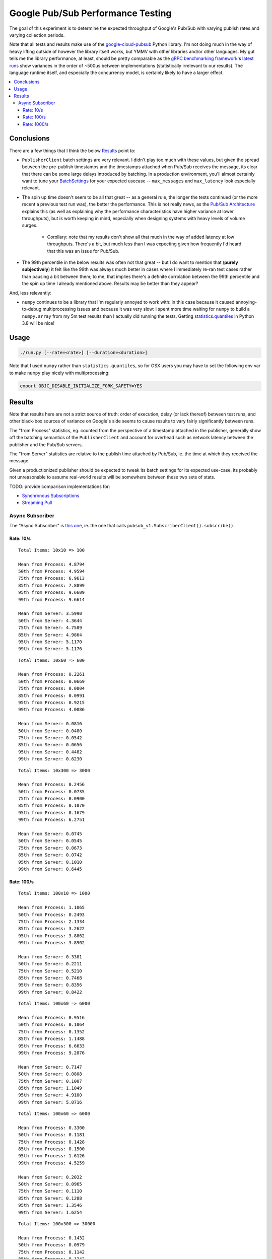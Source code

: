 Google Pub/Sub Performance Testing
==================================

The goal of this experiment is to determine the expected throughput of
Google's Pub/Sub with varying publish rates and varying collection periods.

Note that all tests and results make use of the `google-cloud-pubsub`_ Python
library. I'm not doing much in the way of heavy lifting outside of however the
library itself works, but YMMV with other libraries and/or other languages. My
gut tells me the library performance, at least, should be pretty comparable as
the `gRPC benchmarking framework`_'s
`latest runs <https://performance-dot-grpc-testing.appspot.com/explore?dashboard=5652536396611584>`_
show variances in the order of ~500us between implementations (statistically
irrelevant to our results). The language runtime itself, and especially the
concurrency model, is certainly likely to have a larger effect.

.. contents:: :local:

Conclusions
-----------

There are a few things that I think the below `Results`_ point to:

* ``PublisherClient`` batch settings are very relevant. I didn't play too much
  with these values, but given the spread between the pre-publish timestamps
  and the timestamps attached when Pub/Sub receives the message, its clear
  that there can be some large delays introduced by batching. In a production
  environment, you'll almost certainly want to tune your `BatchSettings`_ for
  your expected usecase -- ``max_messages`` and ``max_latency`` look
  especially relevant.

* The spin up time doesn't seem to be all that great -- as a general rule, the
  longer the tests continued (or the more recent a previous test run was), the
  better the performance. This is not really news, as the
  `Pub/Sub Architecture`_ explains this (as well as explaining why the
  performance characteristics have higher variance at lower throughputs), but
  is worth keeping in mind, especially when designing systems with heavy
  levels of volume surges.

    * Corollary: note that my results don't show all that much in the way of
      added latency at low throughputs. There's a bit, but much less than I
      was expecting given how frequently I'd heard that this was an issue for
      Pub/Sub.

* The 99th percentile in the below results was often not that great -- but I
  do want to mention that (**purely subjectively**) it felt like the 99th was
  always much better in cases where I immediately re-ran test cases rather
  than pausing a bit between them; to me, that implies there's a definite
  corrolation between the 99th percentile and the spin up time I already
  mentioned above. Results may be better than they appear?

And, less relevantly:

* ``numpy`` continues to be a library that I'm regularly annoyed to work with:
  in this case because it caused annoying-to-debug multiprocessing issues and
  because it was very slow: I spent more time waiting for ``numpy`` to build a
  ``numpy.array`` from my 5m test results than I actually did running the
  tests. Getting `statistics.quantiles`_ in Python 3.8 will be nice!

Usage
-----

.. code-block:: console

    ./run.py [--rate=<rate>] [--duration=<duration>]

Note that I used ``numpy`` rather than ``statistics.quantiles``, so for OSX
users you may have to set the following env var to make ``numpy`` play nicely
with multiprocessing:

.. code-block:: console

    export OBJC_DISABLE_INITIALIZE_FORK_SAFETY=YES

Results
-------

Note that results here are not a strict source of truth: order of execution,
delay (or lack thereof) between test runs, and other black-box sources of
variance on Google's side seems to cause results to vary fairly significantly
between runs.

The "from Process" statistics, eg. counted from the perspective of a timestamp
attached in the publisher, generally show off the batching semantics of the
``PublisherClient`` and account for overhead such as network latency between
the publisher and the Pub/Sub servers.

The "from Server" statistics are relative to the publish time attached by
Pub/Sub, ie. the time at which they received the message.

Given a productionized publisher should be expected to tweak its batch
settings for its expected use-case, its probably not unreasonable to assume
real-world results will be somewhere between these two sets of stats.

TODO: provide comparison implementations for:

* `Synchronous Subscriptions <https://cloud.google.com/pubsub/docs/pull#synchronous_pull>`_
* `Streaming Pull <https://cloud.google.com/pubsub/docs/pull#streamingpull>`_

Async Subscriber
^^^^^^^^^^^^^^^^

The "Async Subscriber" is
`this one <https://cloud.google.com/pubsub/docs/pull#asynchronous-pull>`_,
ie. the one that calls ``pubsub_v1.SubscriberClient().subscribe()``.

Rate: 10/s
~~~~~~~~~~

::

    Total Items: 10x10 => 100

    Mean from Process: 4.8794
    50th from Process: 4.9594
    75th from Process: 6.9613
    85th from Process: 7.8099
    95th from Process: 9.6609
    99th from Process: 9.6614

    Mean from Server: 3.5990
    50th from Server: 4.3644
    75th from Server: 4.7589
    85th from Server: 4.9864
    95th from Server: 5.1170
    99th from Server: 5.1176

::

    Total Items: 10x60 => 600

    Mean from Process: 0.2261
    50th from Process: 0.0669
    75th from Process: 0.0804
    85th from Process: 0.0991
    95th from Process: 0.9215
    99th from Process: 4.0086

    Mean from Server: 0.0816
    50th from Server: 0.0480
    75th from Server: 0.0542
    85th from Server: 0.0656
    95th from Server: 0.4482
    99th from Server: 0.6230

::

    Total Items: 10x300 => 3000

    Mean from Process: 0.2456
    50th from Process: 0.0735
    75th from Process: 0.0900
    85th from Process: 0.1070
    95th from Process: 0.1679
    99th from Process: 6.2751

    Mean from Server: 0.0745
    50th from Server: 0.0545
    75th from Server: 0.0673
    85th from Server: 0.0742
    95th from Server: 0.1010
    99th from Server: 0.6445

Rate: 100/s
~~~~~~~~~~~

::

    Total Items: 100x10 => 1000

    Mean from Process: 1.1065
    50th from Process: 0.2493
    75th from Process: 2.1334
    85th from Process: 3.2622
    95th from Process: 3.8862
    99th from Process: 3.8902

    Mean from Server: 0.3381
    50th from Server: 0.2211
    75th from Server: 0.5210
    85th from Server: 0.7468
    95th from Server: 0.8356
    99th from Server: 0.8422

::

    Total Items: 100x60 => 6000

    Mean from Process: 0.9516
    50th from Process: 0.1064
    75th from Process: 0.1352
    85th from Process: 1.1488
    95th from Process: 6.6633
    99th from Process: 9.2076

    Mean from Server: 0.7147
    50th from Server: 0.0808
    75th from Server: 0.1007
    85th from Server: 1.1049
    95th from Server: 4.9100
    99th from Server: 5.0716

::

    Total Items: 100x60 => 6000

    Mean from Process: 0.3300
    50th from Process: 0.1181
    75th from Process: 0.1428
    85th from Process: 0.1500
    95th from Process: 1.6126
    99th from Process: 4.5259

    Mean from Server: 0.2032
    50th from Server: 0.0965
    75th from Server: 0.1110
    85th from Server: 0.1208
    95th from Server: 1.3546
    99th from Server: 1.6254

::

    Total Items: 100x300 => 30000

    Mean from Process: 0.1432
    50th from Process: 0.0979
    75th from Process: 0.1142
    85th from Process: 0.1242
    95th from Process: 0.1651
    99th from Process: 1.1669

    Mean from Server: 0.0970
    50th from Server: 0.0785
    75th from Server: 0.0927
    85th from Server: 0.0996
    95th from Server: 0.1248
    99th from Server: 0.7094

Rate: 1000/s
~~~~~~~~~~~~

::

    Total Items: 1000x10 => 10000

    Mean from Process: 2.1968
    50th from Process: 1.9043
    75th from Process: 3.0548
    85th from Process: 4.1311
    95th from Process: 5.1865
    99th from Process: 5.9655

    Mean from Server: 1.3679
    50th from Server: 1.2536
    75th from Server: 2.1498
    85th from Server: 2.4120
    95th from Server: 2.6666
    99th from Server: 2.8426

::

    Total Items: 1000x60 => 60000

    Mean from Process: 1.7741
    50th from Process: 0.3044
    75th from Process: 2.1688
    85th from Process: 3.7565
    95th from Process: 9.0168
    99th from Process: 12.0917

    Mean from Server: 1.0438
    50th from Server: 0.2566
    75th from Server: 1.7887
    85th from Server: 2.7374
    95th from Server: 3.9753
    99th from Server: 4.8532

::

    Total Items: 1000x60 => 60000

    Mean from Process: 0.5101
    50th from Process: 0.2784
    75th from Process: 0.3373
    85th from Process: 0.3781
    95th from Process: 1.9329
    99th from Process: 5.3234

    Mean from Server: 0.3450
    50th from Server: 0.2402
    75th from Server: 0.2934
    85th from Server: 0.3253
    95th from Server: 1.3535
    99th from Server: 1.9025

::

    Total Items: 1000x300 => 300000

    Mean from Process: 0.4057
    50th from Process: 0.2886
    75th from Process: 0.3400
    85th from Process: 0.3704
    95th from Process: 0.7481
    99th from Process: 3.3340

    Mean from Server: 0.3275
    50th from Server: 0.2411
    75th from Server: 0.2952
    85th from Server: 0.3272
    95th from Server: 0.6975
    99th from Server: 2.6061

::

    Total Items: 1000x300 => 300000

    Mean from Process: 0.5645
    50th from Process: 0.2608
    75th from Process: 0.3127
    85th from Process: 0.3488
    95th from Process: 2.6298
    99th from Process: 7.4899

    Mean from Server: 0.4782
    50th from Server: 0.2173
    75th from Server: 0.2671
    85th from Server: 0.3000
    95th from Server: 2.4839
    99th from Server: 6.2401

::

    Total Items: 1000x900 => 900000

    Mean from Process: 0.3493
    50th from Process: 0.2903
    75th from Process: 0.3361
    85th from Process: 0.3602
    95th from Process: 0.5771
    99th from Process: 2.4595

    Mean from Server: 0.2932
    50th from Server: 0.2445
    75th from Server: 0.2935
    85th from Server: 0.3167
    95th from Server: 0.4540
    99th from Server: 2.1082

.. _BatchSettings: https://googleapis.dev/python/pubsub/latest/publisher/index.html#batching
.. _Pub/Sub Architecture: https://cloud.google.com/pubsub/architecture
.. _google-cloud-pubsub: https://pypi.org/project/google-cloud-pubsub/
.. _statistics.quantiles: https://docs.python.org/3/library/statistics.html#statistics.quantiles
.. _gRPC benchmarking framework: https://grpc.io/docs/guides/benchmarking/
